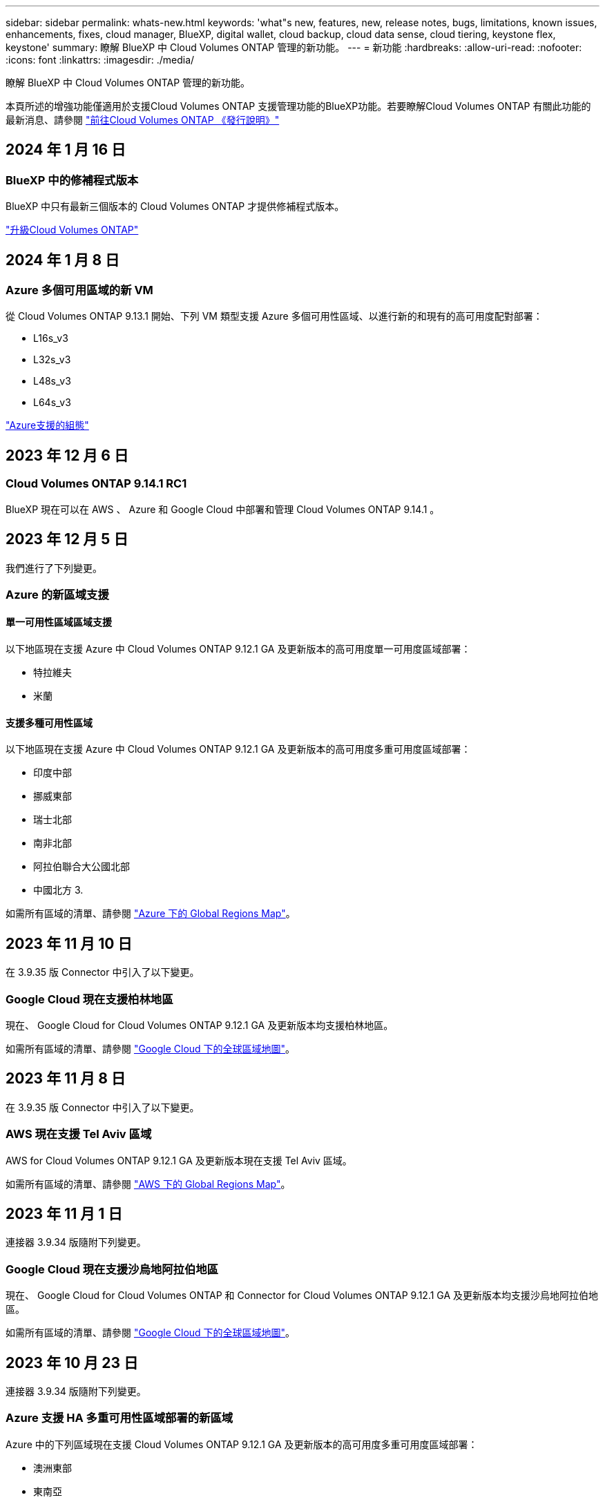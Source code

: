 ---
sidebar: sidebar 
permalink: whats-new.html 
keywords: 'what"s new, features, new, release notes, bugs, limitations, known issues, enhancements, fixes, cloud manager, BlueXP, digital wallet, cloud backup, cloud data sense, cloud tiering, keystone flex, keystone' 
summary: 瞭解 BlueXP 中 Cloud Volumes ONTAP 管理的新功能。 
---
= 新功能
:hardbreaks:
:allow-uri-read: 
:nofooter: 
:icons: font
:linkattrs: 
:imagesdir: ./media/


[role="lead"]
瞭解 BlueXP 中 Cloud Volumes ONTAP 管理的新功能。

本頁所述的增強功能僅適用於支援Cloud Volumes ONTAP 支援管理功能的BlueXP功能。若要瞭解Cloud Volumes ONTAP 有關此功能的最新消息、請參閱 https://docs.netapp.com/us-en/cloud-volumes-ontap-relnotes/index.html["前往Cloud Volumes ONTAP 《發行說明》"^]



== 2024 年 1 月 16 日



=== BlueXP 中的修補程式版本

BlueXP 中只有最新三個版本的 Cloud Volumes ONTAP 才提供修補程式版本。

link:https://docs.netapp.com/us-en/bluexp-cloud-volumes-ontap/task-updating-ontap-cloud.html#patch-releases["升級Cloud Volumes ONTAP"^]



== 2024 年 1 月 8 日



=== Azure 多個可用區域的新 VM

從 Cloud Volumes ONTAP 9.13.1 開始、下列 VM 類型支援 Azure 多個可用性區域、以進行新的和現有的高可用度配對部署：

* L16s_v3
* L32s_v3
* L48s_v3
* L64s_v3


link:https://docs.netapp.com/us-en/cloud-volumes-ontap-relnotes/reference-configs-azure.html["Azure支援的組態"^]



== 2023 年 12 月 6 日



=== Cloud Volumes ONTAP 9.14.1 RC1

BlueXP 現在可以在 AWS 、 Azure 和 Google Cloud 中部署和管理 Cloud Volumes ONTAP 9.14.1 。



== 2023 年 12 月 5 日

我們進行了下列變更。



=== Azure 的新區域支援



==== 單一可用性區域區域支援

以下地區現在支援 Azure 中 Cloud Volumes ONTAP 9.12.1 GA 及更新版本的高可用度單一可用度區域部署：

* 特拉維夫
* 米蘭




==== 支援多種可用性區域

以下地區現在支援 Azure 中 Cloud Volumes ONTAP 9.12.1 GA 及更新版本的高可用度多重可用度區域部署：

* 印度中部
* 挪威東部
* 瑞士北部
* 南非北部
* 阿拉伯聯合大公國北部
* 中國北方 3.


如需所有區域的清單、請參閱 https://bluexp.netapp.com/cloud-volumes-global-regions["Azure 下的 Global Regions Map"^]。



== 2023 年 11 月 10 日

在 3.9.35 版 Connector 中引入了以下變更。



=== Google Cloud 現在支援柏林地區

現在、 Google Cloud for Cloud Volumes ONTAP 9.12.1 GA 及更新版本均支援柏林地區。

如需所有區域的清單、請參閱 https://bluexp.netapp.com/cloud-volumes-global-regions["Google Cloud 下的全球區域地圖"^]。



== 2023 年 11 月 8 日

在 3.9.35 版 Connector 中引入了以下變更。



=== AWS 現在支援 Tel Aviv 區域

AWS for Cloud Volumes ONTAP 9.12.1 GA 及更新版本現在支援 Tel Aviv 區域。

如需所有區域的清單、請參閱 https://bluexp.netapp.com/cloud-volumes-global-regions["AWS 下的 Global Regions Map"^]。



== 2023 年 11 月 1 日

連接器 3.9.34 版隨附下列變更。



=== Google Cloud 現在支援沙烏地阿拉伯地區

現在、 Google Cloud for Cloud Volumes ONTAP 和 Connector for Cloud Volumes ONTAP 9.12.1 GA 及更新版本均支援沙烏地阿拉伯地區。

如需所有區域的清單、請參閱 https://bluexp.netapp.com/cloud-volumes-global-regions["Google Cloud 下的全球區域地圖"^]。



== 2023 年 10 月 23 日

連接器 3.9.34 版隨附下列變更。



=== Azure 支援 HA 多重可用性區域部署的新區域

Azure 中的下列區域現在支援 Cloud Volumes ONTAP 9.12.1 GA 及更新版本的高可用度多重可用度區域部署：

* 澳洲東部
* 東南亞
* 法國中部
* 北歐洲
* 卡塔爾中部
* 瑞典中部
* 西歐
* 美國西部 2.


如需支援多個可用區域的所有區域清單、請參閱 https://bluexp.netapp.com/cloud-volumes-global-regions["Azure 下的 Global Regions Map"^]。



== 2023 年 10 月 6 日

連接器 3.9.34 版隨附下列變更。



=== Cloud Volumes ONTAP 9.14.0%

BlueXP 現在可以在 AWS 、 Azure 和 Google Cloud 中部署和管理 Cloud Volumes ONTAP 9.14.0 通用版本。

link:https://docs.netapp.com/us-en/cloud-volumes-ontap-relnotes/["深入瞭Cloud Volumes ONTAP 解本版的更新功能"^]。



== 2023 年 9 月 10 日

在 3.9.33 版 Connector 中引入了以下變更。



=== 支援 Azure 中的 Lsv3 系列 VM

從 9.13.1 版開始、 Azure 中的 Cloud Volumes ONTAP 現在支援 L48s_v3 和 L64s_v3 執行個體類型、可在單一節點和高可用度配對部署中、在單一和多個可用性區域中部署共用託管磁碟。這些執行個體類型支援 Flash Cache 。

link:https://docs.netapp.com/us-en/cloud-volumes-ontap-relnotes/reference-configs-azure.html["檢視 Azure 中 Cloud Volumes ONTAP 支援的組態"^]
link:https://docs.netapp.com/us-en/cloud-volumes-ontap-relnotes/reference-limits-azure.html["檢視 Azure 中 Cloud Volumes ONTAP 的儲存限制"^]



== 2023 年 7 月 30 日

Connector 3.9.32 版隨附下列變更。



=== Google Cloud 中的 Flash Cache 和高速寫入支援

Flash Cache 和高速寫入速度可在 Cloud Volumes ONTAP 9.13.1 及更新版本的 Google Cloud 中個別啟用。所有支援的執行個體類型都提供高速寫入速度。Flash Cache 支援下列執行個體類型：

* n2-Standard-16
* n2-Standard-32
* n2 標準 -48
* n2-Standard-64


您可以在單一節點和高可用度配對部署上分別或一起使用這些功能。

link:https://docs.netapp.com/us-en/bluexp-cloud-volumes-ontap/task-deploying-gcp.html["在Cloud Volumes ONTAP Google Cloud上啟動"^]



=== 使用報告增強功能

使用報告中所顯示資訊的各種改善功能現已推出。以下是使用報告的增強功能：

* TiB 單元現在已包含在欄名稱中。
* 現在包含序號的新「節點」欄位。
* 儲存 VM 使用量報告中現在包含新的「工作負載類型」一欄。
* 儲存 VM 和 Volume 使用量報告中現在已包含工作環境名稱。
* Volume 類型「 file 」現在標示為「 Primary （ Read/Write ）（主要（讀取 / 寫入））」。
* Volume 類型「 Secondary 」現在標示為「 Secondary （ DP ）」（次要（ DP ））。


如需使用報告的詳細資訊、請參閱 link:https://docs.netapp.com/us-en/bluexp-cloud-volumes-ontap/task-manage-capacity-licenses.html#download-usage-reports["下載使用報告"^]。



== 2023 年 7 月 26 日

Connector 3.9.31 版本推出下列變更。



=== Cloud Volumes ONTAP 9.13.1 GA

BlueXP 現在可以在 AWS 、 Azure 和 Google Cloud 中部署和管理 Cloud Volumes ONTAP 9.13.1 通用可用度版本。

link:https://docs.netapp.com/us-en/cloud-volumes-ontap-relnotes/["深入瞭Cloud Volumes ONTAP 解本版的更新功能"^]。



== 2023 年 7 月 2 日

Connector 3.9.31 版本推出下列變更。



=== 支援 Azure 中的 HA 多重可用性區域部署

Azure 中的 Japan East 和 Korea Central 現在支援 Cloud Volumes ONTAP 9.12.1 GA 及更新版本的 HA 多重可用性區域部署。

如需支援多個可用區域的所有區域清單、請參閱 https://bluexp.netapp.com/cloud-volumes-global-regions["Azure 下的 Global Regions Map"^]。



=== 自主勒索軟體保護支援

Cloud Volumes ONTAP 現在支援自主勒索軟體保護（ ARP ）。Cloud Volumes ONTAP 9.12.1 版及更高版本均提供 ARP 支援。

若要深入瞭解 Cloud Volumes ONTAP 的 ARP 、請參閱 https://docs.netapp.com/us-en/bluexp-cloud-volumes-ontap/task-protecting-ransomware.html#autonomous-ransomware-protection["自主勒索軟體保護"^]。



== 2023 年 6 月 26 日

Connector 3.9.30 版本推出下列變更。



=== Cloud Volumes ONTAP 9.13.1 RC1

BlueXP 現在可以在 AWS 、 Azure 和 Google Cloud 中部署和管理 Cloud Volumes ONTAP 9.13.1 。

https://docs.netapp.com/us-en/cloud-volumes-ontap-relnotes["深入瞭Cloud Volumes ONTAP 解本版的更新功能"^]。



== 2023 年 6 月 4 日

Connector 3.9.30 版本推出下列變更。



=== Cloud Volumes ONTAP 升級版本選擇器更新

現在您可以透過「升級 Cloud Volumes ONTAP 」頁面、選擇升級至最新的 Cloud Volumes ONTAP 版本或舊版。

若要深入瞭解如何透過 BlueXP 升級 Cloud Volumes ONTAP 、請參閱 https://docs.netapp.com/us-en/cloud-manager-cloud-volumes-ontap/task-updating-ontap-cloud.html#upgrade-cloud-volumes-ontap["升級Cloud Volumes ONTAP"^]。



== 2023 年 5 月 7 日

Connector 3.9.29 版隨附下列變更。



=== 現在、 Google Cloud 支援卡塔爾地區

現在、 Google Cloud for Cloud Volumes ONTAP 和 Connector for Cloud Volumes ONTAP 9.12.1 GA 及更新版本均支援卡塔爾地區。



=== 瑞典中部地區現在支援 Azure

現在 Azure for Cloud Volumes ONTAP 和 Connector for Cloud Volumes ONTAP 9.12.1 GA 及更新版本均支援瑞典中部地區。



=== 支援 Azure Australia East 的 HA 多重可用性區域部署

Azure 中的澳洲東部地區現在支援 Cloud Volumes ONTAP 9.12.1 GA 及更新版本的 HA 多重可用性區域部署。



=== 充電使用量明細

現在、您可以瞭解訂閱容量型授權時所需支付的費用。以下類型的使用報告可從 BlueXP 的數位錢包下載。使用報告會提供您訂閱的容量詳細資料、並告訴您如何為 Cloud Volumes ONTAP 訂閱中的資源收取費用。可下載的報告可輕鬆與他人共用。

* Cloud Volumes ONTAP 套件使用率
* 高階使用率
* 儲存 VM 使用率
* Volume 使用量


如需詳細資訊、請參閱 link:https://docs.netapp.com/us-en/bluexp-cloud-volumes-ontap/task-manage-capacity-licenses.html["管理容量型授權"^]。



=== 現在在沒有市場訂閱的情況下存取 BlueXP 時會顯示通知

當您在 BlueXP 中存取 Cloud Volumes ONTAP 而不訂閱市場時、現在就會顯示通知。通知指出：「此工作環境的市場訂閱必須符合 Cloud Volumes ONTAP 條款與條件。」



== 2023 年 4 月 4 日

從 Cloud Volumes ONTAP 9.12.1 GA 開始、 AWS 現在支援中國地區、如下所示。

* 支援單一節點系統。
* 支援直接向NetApp購買的授權。


如需區域可用度、請參閱 link:https://bluexp.netapp.com/cloud-volumes-global-regions["全球區域地圖Cloud Volumes ONTAP 、供您使用"^]。



== 2023年4月3日

Connector 3.9.28 版隨附下列變更。



=== Google Cloud 現在支援都靈地區

Google Cloud for Cloud Volumes ONTAP 和 Connector for Cloud Volumes ONTAP 9.12.1 GA 及更新版本均支援都靈地區。



=== BlueXP 數位錢包增強功能

BlueXP 數位錢包現在顯示您購買的授權容量、並提供市場私有優惠。

https://docs.netapp.com/us-en/bluexp-cloud-volumes-ontap/task-manage-capacity-licenses.html["瞭解如何檢視您帳戶中的已用容量"^]。



=== 支援在磁碟區建立期間提出意見

此版本可讓您在使用 API 建立 Cloud Volumes ONTAP FlexGroup Volume 或 FlexVol Volume 時、提出意見。



=== 重新設計 BlueXP 使用者介面、以重新設計 Cloud Volumes ONTAP 概觀、 Volume 和集合頁面

BlueXP 現在已重新設計了 Cloud Volumes ONTAP 概觀、磁碟區和集合網頁的使用者介面。並排式設計會在每個方塊中提供更完整的資訊、以提供更好的使用者體驗。

image:https://raw.githubusercontent.com/NetAppDocs/bluexp-cloud-volumes-ontap/main/media/screenshot-resource-page-rn.png["此螢幕擷取畫面會在 Cloud Volumes ONTAP 總覽頁面上顯示重新設計的 BlueXP 使用者介面。各種方塊顯示儲存效率、版本、容量分配、 Cloud Volumes ONTAP 部署、磁碟區、集合體、複製和備份的相關資訊。"]



=== 可透過 Cloud Volumes ONTAP 檢視的 FlexGroup Volume

透過 CLI 或系統管理員直接建立的 FlexGroup Volume 現在可透過 BlueXP 中重新設計的 Volumes 動態磚來檢視。BlueXP 與提供給 FlexVol Volume 的資訊相同、透過專用的 Volumes 磚提供建立的 FlexGroup Volume 的詳細資訊。


NOTE: 目前、您只能在 BlueXP 下檢視現有的 FlexGroup 磁碟區。在 BlueXP 中建立 FlexGroup 磁碟區的功能無法使用、但已計畫在未來版本中使用。

image:https://raw.githubusercontent.com/NetAppDocs/bluexp-cloud-volumes-ontap/main/media/screenshot-show-flexgroup-volume.png["顯示 FlexGroup Volume 圖示的螢幕擷取畫面會將文字暫留在 Volumes 磚下方。"]

link:https://docs.netapp.com/us-en/bluexp-cloud-volumes-ontap/task-manage-volumes.html["深入瞭解如何檢視建立的 FlexGroup Volume 。"^]



== 2023年3月13日



=== 中國地區支援

從推出支援中國地區的支援功能到現在起、Azure已提供下列支援Cloud Volumes ONTAP ：

* 支援中國北方3 Cloud Volumes ONTAP 。
* 支援單一節點系統。
* 支援直接向NetApp購買的授權。


如需區域可用度、請參閱 link:https://bluexp.netapp.com/cloud-volumes-global-regions["全球區域地圖Cloud Volumes ONTAP 、供您使用"^]。



== 2023年3月5日

以下是3.9.27版Connector的變更。



=== 支援的支援Cloud Volumes ONTAP

現在、BlueXP可以在Cloud Volumes ONTAP AWS、Azure和Google Cloud中部署和管理支援功能。

https://docs.netapp.com/us-en/cloud-volumes-ontap-relnotes["深入瞭Cloud Volumes ONTAP 解本版的更新功能"^]。



=== Azure支援16 TiB和32 Tib

目前支援16個TiB和32個TiB磁碟大小、可在Azure的託管磁碟上執行高可用度部署Cloud Volumes ONTAP 。

深入瞭解 https://docs.netapp.com/us-en/cloud-volumes-ontap-relnotes/reference-configs-azure.html#supported-disk-sizes["Azure支援的磁碟大小"^]。



=== MTEKM授權

多租戶加密金鑰管理（MTEKM）授權現已隨Cloud Volumes ONTAP 附於執行9.12.1 GA或更新版本的全新及現有的支援系統中。

使用NetApp Volume Encryption時、多租戶外部金鑰管理可讓個別儲存VM（SVM）透過KMIP伺服器維護自己的金鑰。

https://docs.netapp.com/us-en/bluexp-cloud-volumes-ontap/task-encrypting-volumes.html["瞭解如何使用NetApp加密解決方案來加密磁碟區"^]。



=== 支援無網際網路的環境

目前支援任何完全隔離網際網路的雲端環境Cloud Volumes ONTAP 。這些環境僅支援節點型授權（BYOL）。不支援容量型授權。若要開始使用、請手動安裝 Connector 軟體、登入 Connector 上執行的 BlueXP 主控台、將 BYOL 授權新增至 BlueXP 數位錢包、然後部署 Cloud Volumes ONTAP 。

* https://docs.netapp.com/us-en/bluexp-setup-admin/task-quick-start-private-mode.html["將Connector安裝在沒有網際網路存取的位置"^]
* https://docs.netapp.com/us-en/bluexp-setup-admin/task-managing-connectors.html#access-the-local-ui["存取Connector上的BlueXP主控台"^]
* https://docs.netapp.com/us-en/bluexp-cloud-volumes-ontap/task-manage-node-licenses.html#manage-byol-licenses["新增未指派的授權"^]




=== Google Cloud的Flash Cache和高速寫入速度

支援Flash Cache、高速寫入速度、以及高傳輸單位（MTU）8、896位元組、現在Cloud Volumes ONTAP 可用於發行版本為《The》（英文）的特定執行個體。

深入瞭解 link:https://docs.netapp.com/us-en/cloud-volumes-ontap-relnotes/reference-configs-gcp.html["Google Cloud授權支援的組態"^]。



== 2023年2月5日

下列變更是在版本3.9.26的Connector中提出。



=== 在AWS中建立放置群組

全新組態設定現在可透過AWS HA單一可用度區域（AZ）部署來建立放置群組。現在您可以選擇略過失敗的放置群組建立、並讓AWS HA單一AZ部署順利完成。

如需如何設定放置群組建立設定的詳細資訊、請參閱 link:https://docs.netapp.com/us-en/bluexp-cloud-volumes-ontap/task-configure-placement-group-failure-aws.html#overview["設定AWS HA單一AZ的放置群組建立"^]。



=== 私有DNS區域組態更新

現在已有新的組態設定可供使用、以便在使用Azure私有連結時、避免在私有DNS區域和虛擬網路之間建立連結。預設會啟用建立。

link:https://docs.netapp.com/us-en/bluexp-cloud-volumes-ontap/task-enabling-private-link.html#provide-bluexp-with-details-about-your-azure-private-dns["提供您Azure私有DNS的詳細資料給BlueXP"^]



=== WORM儲存與資料分層

現在您可以在建立Cloud Volumes ONTAP 一套或更新版本的版本時、同時啟用資料分層和WORM儲存。利用WORM儲存設備進行資料分層、可將資料分層至雲端的物件存放區。

link:https://docs.netapp.com/us-en/bluexp-cloud-volumes-ontap/concept-worm.html["瞭解WORM儲存設備。"^]



== 2023年1月1日

以下是3.9.25版Connector的變更。



=== Google Cloud提供授權套件

Google Cloud Volumes ONTAP Cloud Marketplace提供最佳化的Edge Cache容量型授權套件、可作為隨用隨付方案或年度合約、以供使用。

請參閱 link:https://docs.netapp.com/us-en/bluexp-cloud-volumes-ontap/concept-licensing.html#packages["提供授權Cloud Volumes ONTAP"^]。



=== 的預設組態 Cloud Volumes ONTAP

多租戶加密金鑰管理（MTEKM）授權不再包含在新Cloud Volumes ONTAP 的版次部署中。

如需ONTAP 更多有關隨Cloud Volumes ONTAP 功能自動安裝的功能認證資訊、請參閱 link:https://docs.netapp.com/us-en/bluexp-cloud-volumes-ontap/reference-default-configs.html["支援的預設組態Cloud Volumes ONTAP"^]。



== 2022年12月15日



=== 零件9.12.0 Cloud Volumes ONTAP

現在、BlueXP可以在Cloud Volumes ONTAP AWS和Google Cloud中部署和管理功能。

https://docs.netapp.com/us-en/cloud-volumes-ontap-9120-relnotes["深入瞭Cloud Volumes ONTAP 解本版的更新功能"^]。



== 2022年12月8日



=== 零點9.12.1. Cloud Volumes ONTAP

現在、BlueXP可以部署及管理Cloud Volumes ONTAP 支援全新功能和其他雲端供應商區域的功能。

https://docs.netapp.com/us-en/cloud-volumes-ontap-relnotes["深入瞭Cloud Volumes ONTAP 解本版的更新功能"^]



== 2022年12月4日

以下是3.9.24版本的Connector所做的變更。



=== WORM +雲端備份現在可在Cloud Volumes ONTAP 建立過程中使用

現在、在建立流程的過程中、可以同時啟動一次寫入、多次讀取（WORM）和雲端備份功能Cloud Volumes ONTAP 。



=== 以色列地區現已在Google Cloud中獲得支援

現在、Israel區域已在Google Cloud for Israel和Cloud Volumes ONTAP Connector for Cloud Volumes ONTAP the E29.11.1 P3及更新版本中受到支援。



== 2022年11月15日

下列變更是在版本3.9.23的Connector中提出。



=== Google Cloud 中的 ONTAP S3 授權

在Google Cloud Platform中、執行9.12.1版或更新版本的全新及現有的版本不含更新版本的S3授權Cloud Volumes ONTAP ONTAP 。

https://docs.netapp.com/us-en/ontap/object-storage-management/index.html["瞭解如何在ONTAP 功能區中設定及管理S3物件儲存服務"^]



== 2022年11月6日

下列變更是在版本3.9.23的Connector中提出。



=== 在Azure中移動資源群組

您現在可以將工作環境從同一個資源群組移至Azure中不同的資源群組、並在同一個Azure訂閱中使用。

如需詳細資訊、請參閱 link:https://docs.netapp.com/us-en/bluexp-cloud-volumes-ontap/task-moving-resource-groups-azure.html["正在移動資源群組"]。



=== NDMP複製認證

NDMP複本現已通過認證、可搭配Cloud Volume ONTAP 使用。

如需有關如何設定及使用NDMP的資訊、請參閱 https://docs.netapp.com/us-en/ontap/ndmp/index.html["NDMP組態總覽"]。



=== Azure的託管磁碟加密支援

新增Azure權限、讓您在建立時加密所有託管磁碟。

如需此新功能的詳細資訊、請參閱 https://docs.netapp.com/us-en/bluexp-cloud-volumes-ontap/task-set-up-azure-encryption.html["設定Cloud Volumes ONTAP 支援使用Azure中客戶管理的金鑰"]。



== 2022年9月18日

以下是3.9.22版Connector的變更。



=== 數位錢包增強功能

* 數位錢包現在會顯示最佳化I/O授權套件的摘要、以及Cloud Volumes ONTAP 整個帳戶中針對各個系統所配置的WORM容量。
+
這些詳細資料可協助您更深入瞭解如何收取費用、以及是否需要購買額外容量。

+
https://docs.netapp.com/us-en/bluexp-cloud-volumes-ontap/task-manage-capacity-licenses.html["瞭解如何檢視您帳戶中的已用容量"]。

* 您現在可以從單一充電方法變更為最佳化的充電方法。
+
https://docs.netapp.com/us-en/bluexp-cloud-volumes-ontap/task-manage-capacity-licenses.html["瞭解如何變更充電方法"]。





=== 最佳化成本與效能

您現在Cloud Volumes ONTAP 可以直接從Canvas.將效能與成本最佳化。

選擇工作環境之後、您可以選擇*最佳化成本與效能*選項、以變更Cloud Volumes ONTAP 執行個體類型以供使用。選擇較小的執行個體有助於降低成本、而改用較大的執行個體則有助於最佳化效能。

image:https://raw.githubusercontent.com/NetAppDocs/bluexp-cloud-volumes-ontap/main/media/screenshot-optimize-cost-performance.png["選取工作環境後、可從畫版取得「最佳化成本與安培」選項的快照。"]



=== 資訊通知AutoSupport

現在、如果Cloud Volumes ONTAP 某個不完善的系統無法傳送AutoSupport 功能介紹訊息、則BlueXP會產生通知。此通知包含可用於疑難排解網路問題的指示連結。



== 2022年7月31日

以下是3.9.21版Connector的變更。



=== MTEKM授權

多租戶加密金鑰管理（MNEKM）授權現已隨Cloud Volumes ONTAP 附於執行9.11.1版或更新版本的全新和現有的支援系統中。

使用NetApp Volume Encryption時、多租戶外部金鑰管理可讓個別儲存VM（SVM）透過KMIP伺服器維護自己的金鑰。

https://docs.netapp.com/us-en/bluexp-cloud-volumes-ontap/task-encrypting-volumes.html["瞭解如何使用NetApp加密解決方案來加密磁碟區"]。



=== Proxy伺服器

現在、如果Cloud Volumes ONTAP 無法使用傳出的網際網路連線來傳送AutoSupport 更新訊息、則BlueXP會自動將您的還原系統設定為使用Connector做為Proxy伺服器。

可主動監控系統健全狀況、並傳送訊息給NetApp技術支援部門。AutoSupport

唯一的需求是確保連接器的安全性群組允許連接埠3128上的傳入連線。部署Connector之後、您需要開啟此連接埠。



=== 變更充電方法

您現在可以變更Cloud Volumes ONTAP 使用容量型授權的功能、以供選用的功能。例如、如果您部署Cloud Volumes ONTAP 的是含有Essentials套件的功能完善的系統、則當您的業務需求改變時、可以將其變更為Professional套件。此功能可從Digital Wallet取得。

https://docs.netapp.com/us-en/bluexp-cloud-volumes-ontap/task-manage-capacity-licenses.html["瞭解如何變更充電方法"]。



=== 安全性群組增強功能

當您建立Cloud Volumes ONTAP 一個運作環境時、使用者介面現在可讓您選擇是否要讓預先定義的安全性群組僅允許所選網路（建議）或所有網路內的流量。

image:https://raw.githubusercontent.com/NetAppDocs/bluexp-cloud-volumes-ontap/main/media/screenshot-allow-traffic.png["顯示在工作環境精靈中選取安全性群組時可用之「允許內部流量」選項的快照。"]



== 2022年7月18日



=== Azure中的新授權方案

當您透過Azure Marketplace訂閱付費時、Azure上有兩個Cloud Volumes ONTAP 全新的容量型授權套件可供使用：

* *最佳化*：分別為資源配置的容量和I/O作業付費
* *邊緣快取*：授權 https://cloud.netapp.com/cloud-volumes-edge-cache["Cloud Volumes Edge快取"^]


https://docs.netapp.com/us-en/bluexp-cloud-volumes-ontap/concept-licensing.html#packages["深入瞭解這些授權套件"]。



== 2022年7月3日

以下是3.9.20版Connector的變更。



=== 數位錢包

數位錢包現在會顯示您帳戶的總使用容量、以及授權套件的使用容量。這有助於瞭解您的收費方式、以及您是否需要購買額外容量。

image:https://raw.githubusercontent.com/NetAppDocs/bluexp-cloud-volumes-ontap/main/media/screenshot-digital-wallet-summary.png["顯示容量型授權的「Digital Wallet」頁面的快照。此頁面概述您帳戶中的已用容量、然後依照授權套件細分已用容量。"]



=== 彈性磁碟區增強功能

在從Cloud Volumes ONTAP 使用者介面建立運作環境時、BlueXP現在支援Amazon EBS彈性磁碟區功能。使用GP3或IO1磁碟時、預設會啟用彈性磁碟區功能。您可以根據儲存需求來選擇初始容量、Cloud Volumes ONTAP 並在部署完畢後加以修改。

https://docs.netapp.com/us-en/bluexp-cloud-volumes-ontap/concept-aws-elastic-volumes.html["深入瞭解AWS對彈性磁碟區的支援"]。



=== AWS中的SS3授權ONTAP

現在AWS中執行9.11.0版或更新版本的全新和現有的版本不含支援的S3授權。ONTAP Cloud Volumes ONTAP

https://docs.netapp.com/us-en/ontap/object-storage-management/index.html["瞭解如何在ONTAP 功能區中設定及管理S3物件儲存服務"^]



=== 全新Azure Cloud區域支援

從9.10.1版開始、Cloud Volumes ONTAP 現在Azure West US 3地區支援了整套功能。

https://cloud.netapp.com/cloud-volumes-global-regions["檢視Cloud Volumes ONTAP 支援區域的完整清單以供參閱"^]



=== Azure中的SS3授權ONTAP

Azure中執行9.9.1版或更新版本的全新及現有的支援功能系統、現在已隨附一份支援功能S3的授權。ONTAP Cloud Volumes ONTAP

https://docs.netapp.com/us-en/ontap/object-storage-management/index.html["瞭解如何在ONTAP 功能區中設定及管理S3物件儲存服務"^]



== 2022年6月7日

以下是3.9.19版本的Connector所做的變更。



=== 零點9.11.1. Cloud Volumes ONTAP

現在、BlueXP可以部署及管理Cloud Volumes ONTAP 支援全新功能和其他雲端供應商區域的功能。

https://docs.netapp.com/us-en/cloud-volumes-ontap-9111-relnotes["深入瞭Cloud Volumes ONTAP 解本版的更新功能"^]



=== 新的進階檢視

如果您需要執行Cloud Volumes ONTAP 進階的支援管理功能、可以使用ONTAP 支援ONTAP 此功能的支援功能、這個功能是隨附於一個系統的管理介面。我們已將System Manager介面直接納入BlueXP、因此您不需要離開BlueXP進行進階管理。

此「進階檢視」可作為Cloud Volumes ONTAP Preview搭配使用的版本（含E59.10.0及更新版本）。我們計畫改善這項體驗、並在即將推出的版本中加入增強功能。請使用產品內建聊天功能、向我們傳送意見反應。

https://docs.netapp.com/us-en/bluexp-cloud-volumes-ontap/task-administer-advanced-view.html["深入瞭解進階檢視"]。



=== 支援Amazon EBS彈性Volume

支援Amazon EBS Elastic Volumes功能搭配Cloud Volumes ONTAP 使用支援的不只能提供更好的效能和額外容量、還能讓BlueXP自動視需要增加基礎磁碟容量。

從_new _ Cloud Volumes ONTAP 版本-zhustr9.11.0系統、以及GP3和IO1 EBS磁碟類型開始、即可支援彈性磁碟區。

https://docs.netapp.com/us-en/bluexp-cloud-volumes-ontap/concept-aws-elastic-volumes.html["深入瞭解彈性磁碟區的支援"]。

請注意、若要支援彈性磁碟區、連接器需要新的AWS權限：

[source, json]
----
"ec2:DescribeVolumesModifications",
"ec2:ModifyVolume",
----
請務必為您新增至BlueXP的每組AWS認證資料提供這些權限。 https://docs.netapp.com/us-en/bluexp-setup-admin/reference-permissions-aws.html["檢視AWS的最新Connector原則"^]。



=== 支援在共享AWS子網路中部署HA配對

支援AWS VPC共享的支援範圍包括在內。Cloud Volumes ONTAP此版本的Connector可讓您在使用API時、將HA配對部署在AWS共用子網路中。

link:task-deploy-aws-shared-vpc.html["瞭解如何在共用子網路中部署HA配對"]。



=== 使用服務端點時網路存取受限

現在、當使用vnet服務端點來連接Cloud Volumes ONTAP 時、BlueXP會限制網路存取、以利連接至各個儲存帳戶。如果您停用Azure Private Link連線、則BlueXP會使用服務端點。

https://docs.netapp.com/us-en/bluexp-cloud-volumes-ontap/task-enabling-private-link.html["深入瞭解Azure Private Link與Cloud Volumes ONTAP NetApp的連線功能"]。



=== 支援在Google Cloud中建立儲存VM

從9.11.1版開始、Cloud Volumes ONTAP Google Cloud現在支援多個使用支援的儲存VM。從本版Connector開始、BlueXP可讓您Cloud Volumes ONTAP 使用API、在Google Cloud的「以雙埠HA配對」上建立儲存VM。

若要支援建立儲存VM、Connector需要新的Google Cloud權限：

[source, yaml]
----
- compute.instanceGroups.get
- compute.addresses.get
----
請注意、您必須使用ONTAP NetApp CLI或System Manager、在單一節點系統上建立儲存VM。

* https://docs.netapp.com/us-en/cloud-volumes-ontap-relnotes/reference-limits-gcp.html#storage-vm-limits["深入瞭解Google Cloud中的儲存VM限制"^]
* https://docs.netapp.com/us-en/bluexp-cloud-volumes-ontap/task-managing-svms-gcp.html["瞭解如何在Cloud Volumes ONTAP Google Cloud中建立資料服務儲存VM以供其使用"]




== 2022年5月2日

以下是3.9.18版Connector所做的變更。



=== 版本9.11.0 Cloud Volumes ONTAP

現在、BlueXP可以部署及管理Cloud Volumes ONTAP 功能更新9.11.0。

https://docs.netapp.com/us-en/cloud-volumes-ontap-9110-relnotes["深入瞭Cloud Volumes ONTAP 解本版的更新功能"^]。



=== 強化中介升級

當BlueXP升級HA配對的中介程式時、它現在會在刪除開機磁碟之前驗證是否有新的中介映像可用。此變更可確保在升級程序失敗時、中介程序仍能繼續順利運作。



=== K8s標籤已移除

K8s索引標籤已在先前版本中過時、現在已移除。如果您想要搭配Cloud Volumes ONTAP 使用Kubernetes搭配使用、可以將託管Kubernetes叢集新增至Canvas、作為進階資料管理的工作環境。

https://docs.netapp.com/us-en/bluexp-kubernetes/concept-kubernetes.html["瞭解BlueXP中的Kubernetes資料管理"^]



=== Azure年度合約

Azure現已透過年度合約提供Essentials與Professional套裝軟體。您可以聯絡NetApp銷售代表以購買年度合約。該合約可在Azure Marketplace以私人優惠形式提供。

NetApp與您分享私人優惠之後、您可以在工作環境建立期間、從Azure Marketplace訂閱年度方案。

https://docs.netapp.com/us-en/bluexp-cloud-volumes-ontap/concept-licensing.html["深入瞭解授權"]。



=== S3 Glacier即時擷取

您現在可以將階層式資料儲存在Amazon S3 Glacier即時擷取儲存類別中。

https://docs.netapp.com/us-en/bluexp-cloud-volumes-ontap/task-tiering.html#changing-the-storage-class-for-tiered-data["瞭解如何變更階層式資料的儲存類別"]。



=== Connector需要新的AWS權限

在單一可用度區域（AZ）中部署HA配對時、現在需要下列權限才能建立AWS分散配置群組：

[source, json]
----
"ec2:DescribePlacementGroups",
"iam:GetRolePolicy",
----
現在需要這些權限、才能最佳化BlueXP建立放置群組的方式。

請務必為您新增至BlueXP的每組AWS認證資料提供這些權限。 https://docs.netapp.com/us-en/bluexp-setup-admin/reference-permissions-aws.html["檢視AWS的最新Connector原則"^]。



=== 新的Google Cloud區域支援

從9.10.1版開始、下列Google Cloud區域現在支援此功能：Cloud Volumes ONTAP

* 德里（亞洲-南2）
* 墨爾本（澳洲-蘇特斯塔2）
* Milan（Europe - west8）-僅限單一節點
* Santiago,（西南1）-僅限單一節點


https://cloud.netapp.com/cloud-volumes-global-regions["檢視Cloud Volumes ONTAP 支援區域的完整清單以供參閱"^]



=== 在Google Cloud中支援n2-Standard-16

從Cloud Volumes ONTAP 9.10.1版開始、Google Cloud現在支援使用支援n2-Standard-16機器類型的功能。

https://docs.netapp.com/us-en/cloud-volumes-ontap-relnotes/reference-configs-gcp.html["在Cloud Volumes ONTAP Google Cloud中檢視支援的支援功能組態"^]



=== Google Cloud防火牆原則的增強功能

* 當您Cloud Volumes ONTAP 在Google Cloud中建立一個「叢集式HA配對」時、BlueXP現在會在VPC中顯示所有現有的防火牆原則。
+
之前、BlueXP不會在VPC-1、VPC-2或VPC-3中顯示任何沒有目標標記的原則。

* 當您Cloud Volumes ONTAP 在Google Cloud中建立一個單一節點系統時、現在您可以選擇是否要預先定義的防火牆原則、僅允許所選VPC（建議）或所有VPC內的流量。




=== Google Cloud服務帳戶的增強功能

當您選擇要搭配Cloud Volumes ONTAP 使用的Google Cloud服務帳戶時、BlueXP現在會顯示與每個服務帳戶相關的電子郵件地址。檢視電子郵件地址可讓您更容易區分共用相同名稱的服務帳戶。

image:https://raw.githubusercontent.com/NetAppDocs/bluexp-cloud-volumes-ontap/main/media/screenshot-google-cloud-service-account.png["服務帳戶欄位的快照"]



== 2022年4月3日



=== System Manager連結已移除

我們已移除Cloud Volumes ONTAP 先前可從功能環境中取得的System Manager連結。

您仍可在連線Cloud Volumes ONTAP 至該系統的網頁瀏覽器中輸入叢集管理IP位址、以連線至System Manager。 https://docs.netapp.com/us-en/bluexp-cloud-volumes-ontap/task-connecting-to-otc.html["深入瞭解連線至System Manager"]。



=== WORM儲存設備充電

入門特惠費率已經到期、現在您將需要支付使用WORM儲存設備的費用。根據WORM磁碟區的總配置容量、每小時充電一次。這適用於新的Cloud Volumes ONTAP 和現有的不全系統。

https://cloud.netapp.com/pricing["瞭解WORM儲存設備的定價"^]。



== 2022年2月27日

以下變更是在版本3.9.16的Connector中進行。



=== 重新設計Volume精靈

我們最近推出的「建立新磁碟區精靈」、現在可從*進階分配*選項在特定的集合體上建立磁碟區。

https://docs.netapp.com/us-en/bluexp-cloud-volumes-ontap/task-create-volumes.html["瞭解如何在特定的Aggregate上建立磁碟區"]。



== 2022年2月9日



=== 市場更新

* Essentials套件與專業版套件現已在所有雲端供應商的市場中推出。
+
這些隨容量付費方法可讓您按小時付費、或直接向雲端供應商購買年度合約。您仍可選擇直接向NetApp購買隨容量授權。

+
如果您在雲端市場中有現有的訂閱、您也會自動訂閱這些新服務項目。您可以在部署全新Cloud Volumes ONTAP 的運作環境時、選擇隨容量充電。

+
如果您是新客戶、當您建立新的工作環境時、BlueXP會提示您訂閱。

* 所有雲端供應商市場的個別節點授權已過時、不再適用於新訂閱者。這包括年度合約和每小時訂閱（Explore、Standard和Premium）。
+
目前有有效訂閱的客戶仍可使用此收費方法。



https://docs.netapp.com/us-en/bluexp-cloud-volumes-ontap/concept-licensing.html["深入瞭Cloud Volumes ONTAP 解適用於NetApp的授權選項"]。



== 2022年2月6日



=== Exchange未指派的授權

如果Cloud Volumes ONTAP 您擁有尚未使用的未指派節點型支援功能、您現在可以將授權轉換成Cloud Backup授權、Cloud Data Sense授權或Cloud Tiering授權、以交換授權。

此動作會撤銷Cloud Volumes ONTAP 此「不支援」授權、並針對相同到期日的服務建立等值金額的授權。

https://docs.netapp.com/us-en/bluexp-cloud-volumes-ontap/task-manage-node-licenses.html#exchange-unassigned-node-based-licenses["瞭解如何交換未指派的節點型授權"]。



== 2022年1月30日

以下變更是在版本3.9.15的Connector中提出的。



=== 重新設計授權選項

我們重新設計了授權選擇畫面、以建立全新Cloud Volumes ONTAP 的運作環境。這些變更突顯了2021年7月推出的附加容量充電方法、並透過雲端供應商市場支援即將推出的產品。



=== 數位錢包更新

我們在Cloud Volumes ONTAP 單一索引標籤中整合了各種不完整的授權、藉此更新*數位錢包*。



== 2022年1月2日

以下變更是在3.9.14版的Connector中提出的。



=== 支援其他Azure VM類型

從9.10.1版開始、下列VM類型現在可在Microsoft Azure中支援此功能：Cloud Volumes ONTAP

* E4ds_v4
* E8ds_v4
* E32ds_v4
* E48ds_v4


前往 https://docs.netapp.com/us-en/cloud-volumes-ontap-relnotes["發行說明 Cloud Volumes ONTAP"^] 如需支援組態的詳細資訊、請參閱。



=== FlexClone充電更新

如果您使用 link:concept-licensing.html["容量型授權"^] 對於本產品、FlexClone磁碟區所使用的容量不再需要付費。Cloud Volumes ONTAP



=== 現在顯示充電方法

現在、BlueXP會在Cloud Volumes ONTAP 畫版的右側面板中顯示每個運作環境的充電方法。

image:screenshot-cvo-charging-method.png["這是一個快照、顯示Cloud Volumes ONTAP 從Canvas.選取工作環境後、右側面板中出現的功能適用於功能不正常的環境充電方法。"]



=== 選擇您的使用者名稱

當您建立Cloud Volumes ONTAP 一個可運作的環境時、現在可以選擇輸入您偏好的使用者名稱、而非預設的管理使用者名稱。

image:screenshot-cvo-user-name.png["工作環境精靈中的「詳細資料與認證」頁面快照、您可以在其中指定使用者名稱。"]



=== Volume建立增強功能

我們在Volume建立方面做了一些增強：

* 我們重新設計了「建立Volume精靈」、以方便使用。
* 您新增至磁碟區的標記現在已與應用程式範本服務相關聯、可協助您組織及簡化資源管理。
* 您現在可以選擇NFS的自訂匯出原則。


image:screenshot-cvo-create-volume.png["建立新Volume時顯示「Protocol（傳輸協定）」頁面的快照。"]



== 2021年11月28日

以下是連接器3.9.13版本的變更。



=== 零點9.10.1 Cloud Volumes ONTAP

現在、BlueXP可以部署及管理Cloud Volumes ONTAP 功能更新9.10.1。

https://docs.netapp.com/us-en/cloud-volumes-ontap-9101-relnotes["深入瞭Cloud Volumes ONTAP 解本版的更新功能"^]。



=== NetApp Keystone 訂閱

您現在可以使用 Keystone 訂閱來支付 Cloud Volumes ONTAP HA 配對費用。

Keystone Subscription 是一項以隨成長付費訂閱為基礎的服務、可為偏好使用 OpEx 消費模式、而不選擇前期資本支出或租賃模式的使用者、提供順暢的混合雲體驗。

您可以從 BlueXP 部署的所有新版 Cloud Volumes ONTAP 都支援 Keystone 訂閱。

* https://www.netapp.com/services/keystone/["深入瞭解 NetApp Keystone 訂閱"^]。
* link:task-manage-keystone.html["瞭解如何開始使用 BlueXP 中的 Keystone 訂閱"^]。




=== 全新AWS區域支援

目前支援AWS亞太地區（大阪）（亞太東北3區）的支援。Cloud Volumes ONTAP



=== 連接埠減量

Azure中的任何一組節點系統和HA配對、連接埠8023和49000都不再開放於Cloud Volumes ONTAP 支援的整套系統上。

此變更適用於從Cloud Volumes ONTAP 連接器3.9.13版開始的_new _版。



== 2021年10月4日

以下是3.9.11版本的Connector所做的變更。



=== 零點9.10.0 Cloud Volumes ONTAP

現在、BlueXP可以部署及管理Cloud Volumes ONTAP 功能更新9.10.0。

https://docs.netapp.com/us-en/cloud-volumes-ontap-9100-relnotes["深入瞭Cloud Volumes ONTAP 解本版的更新功能"^]。



=== 縮短部署時間

我們縮短了在Cloud Volumes ONTAP Microsoft Azure或Google Cloud中部署運作環境所需的時間（啟用正常寫入速度時）。部署時間現在平均縮短3-4分鐘。



== 2021年9月2日

以下是連接器3.9.10版本的變更。



=== Azure中由客戶管理的加密金鑰

資料會使用在Cloud Volumes ONTAP Azure中的功能自動加密 https://azure.microsoft.com/en-us/documentation/articles/storage-service-encryption/["Azure 儲存服務加密"^] 使用Microsoft管理的金鑰。但您現在可以改為使用客戶管理的加密金鑰、只要完成下列步驟即可：

. 從Azure建立金鑰保存庫、然後在該保存庫中產生金鑰。
. 從BlueXP中、使用API建立Cloud Volumes ONTAP 使用金鑰的功能不受影響的環境。


link:task-set-up-azure-encryption.html["深入瞭解這些步驟"]。



== 2021年7月7日

下列變更是隨附於Connector 3.9.8版中。



=== 全新的充電方法

全新的充電方法Cloud Volumes ONTAP 可供使用。

* *容量型BYOL*：容量型授權可讓您依照Cloud Volumes ONTAP 容量的每一TiB付費。授權與您的NetApp帳戶有關、只Cloud Volumes ONTAP 要您的授權有足夠的容量、您就能建立為多個版本的支援系統。容量型授權以套件形式提供、包括_Essentials或_Professional_。
* * Freemium產品*：Freemium可讓您免費使用Cloud Volumes ONTAP NetApp提供的所有功能（雲端供應商仍需付費）。每個系統的資源配置容量上限為500 GiB、而且沒有支援合約。您最多可擁有10個Freemium系統。
+
link:concept-licensing.html["深入瞭解這些授權選項"]。

+
以下是您可以選擇的充電方法範例：

+
image:screenshot_cvo_charging_methods.png["「功能性環境精靈」的螢幕快照、Cloud Volumes ONTAP 您可以在其中選擇充電方法。"]





=== WORM儲存設備可供一般使用

一次寫入、多次讀取（WORM）儲存設備已不再處於預覽模式、現在可用於Cloud Volumes ONTAP 搭配使用。 link:concept-worm.html["深入瞭解 WORM 儲存設備"]。



=== 支援AWS中的m5dn.24xlarge

從9.9.1版開始、Cloud Volumes ONTAP 支援m5dn.24xLarge執行個體類型的功能如下：PAYGO Premium、自帶授權（BYOL）和Freemium。

https://docs.netapp.com/us-en/cloud-volumes-ontap-relnotes/reference-configs-aws.html["在Cloud Volumes ONTAP AWS中檢視支援的支援組態"^]。



=== 選取現有的Azure資源群組

在Cloud Volumes ONTAP Azure中建立一套功能完善的系統時、您現在可以選擇現有的虛擬機器資源群組及其相關資源。

image:screenshot_azure_resource_group.png["「建立工作環境」精靈的快照、您可以在其中選取現有的資源群組。"]

下列權限可讓BlueXP在Cloud Volumes ONTAP 部署失敗或刪除時、從資源群組中移除一些不必要的資源：

[source, json]
----
"Microsoft.Network/privateEndpoints/delete",
"Microsoft.Compute/availabilitySets/delete",
----
請務必為您新增至BlueXP的每組Azure認證提供這些權限。 https://docs.netapp.com/us-en/bluexp-setup-admin/reference-permissions-azure.html["檢視Azure最新的Connector原則"^]。



=== Azure中現在已停用BLOB公開存取

為Cloud Volumes ONTAP 安全性增強、在建立適用於的儲存帳戶時、BlueXP現在會停用* Blob公有存取*。



=== Azure Private Link增強功能

根據預設、BlueXP現在可在開機診斷儲存帳戶上啟用Azure Private Link連線、以供新Cloud Volumes ONTAP 的作業系統使用。

這表示Cloud Volumes ONTAP 適用於此功能的_all_儲存帳戶現在將使用私有連結。

link:task-enabling-private-link.html["深入瞭解如何搭配 Cloud Volumes ONTAP 使用 Azure 私有 Link 搭配使用功能"]。



=== Google Cloud中的平衡式持續磁碟

從9.9.1版開始、Cloud Volumes ONTAP 支援平衡式持續磁碟（PD平衡）。

這些SSD可提供較低的每GiB IOPS、藉此平衡效能與成本。



=== Google Cloud不再支援Custom-4-16384

全新Cloud Volumes ONTAP 的功能不再支援custom 4-16384機器類型。

如果您在此機器類型上執行現有的系統、您可以繼續使用、但我們建議您切換至n2-Standard-4機器類型。

https://docs.netapp.com/us-en/cloud-volumes-ontap-relnotes/reference-configs-gcp.html["在Cloud Volumes ONTAP GCP中檢視支援的組態"^]。



== 2021年5月30日

以下是3.9.7版本的Connector所帶來的變更。



=== AWS全新專業套件

全新的專業套裝軟體可Cloud Volumes ONTAP 讓您Cloud Backup Service 使用AWS Marketplace的年度合約來搭售各種功能。每TiB付款。此訂閱無法讓您備份內部資料。

如果您選擇此付款選項、Cloud Volumes ONTAP 您可以透過EBS磁碟、為每個支援系統配置最多2個PIB、並分層至S3物件儲存設備（單一節點或HA）。

前往 https://aws.amazon.com/marketplace/pp/prodview-q7dg6zwszplri["AWS Marketplace頁面"^] 若要檢視價格詳細資料、請前往 https://docs.netapp.com/us-en/cloud-volumes-ontap-relnotes["發行說明 Cloud Volumes ONTAP"^] 以深入瞭解此授權選項。



=== AWS中EBS磁碟區上的標記

現在、當BlueXP建立全新Cloud Volumes ONTAP 的運作環境時、它會將標記新增至EBS磁碟區。這些標記是Cloud Volumes ONTAP 在部署完畢後才建立的。

如果您的組織使用服務控制原則（SCP）來管理權限、這項變更將有助益。



=== 自動分層原則的最低冷卻時間

如果您使用_auto_分層原則在磁碟區上啟用資料分層、您現在可以使用API調整最小冷卻時間。

link:task-tiering.html#changing-the-cooling-period-for-the-auto-tiering-policy["瞭解如何調整最低冷卻週期。"]



=== 增強自訂匯出原則

建立新的NFS Volume時、BlueXP現在會以遞增順序顯示自訂匯出原則、讓您更容易找到所需的匯出原則。



=== 刪除舊的雲端快照

現在、BlueXP會刪除在Cloud Volumes ONTAP 部署完一套系統時、以及每次關機時所建立的舊版根磁碟和開機磁碟雲端快照。只有兩個最新的快照會同時保留給根磁碟區和開機磁碟區。

這項增強功能可移除不再需要的快照、協助降低雲端供應商的成本。

請注意、Connector需要新的權限才能刪除Azure快照。 https://docs.netapp.com/us-en/bluexp-setup-admin/reference-permissions-azure.html["檢視Azure最新的Connector原則"^]。

[source, json]
----
"Microsoft.Compute/snapshots/delete"
----


== 2021年5月24日



=== 部分9.9.1 Cloud Volumes ONTAP

現在、BlueXP可以部署及管理Cloud Volumes ONTAP 功能更新9.9.1。

https://docs.netapp.com/us-en/cloud-volumes-ontap-991-relnotes["深入瞭Cloud Volumes ONTAP 解本版的更新功能"^]。



== 2021年4月11日

下列變更是隨附於3.9.5版的Connector所做的變更。



=== 邏輯空間報告

現在、BlueXP可針對其建立的Cloud Volumes ONTAP 初始儲存虛擬機器、提供邏輯空間報告功能。

以邏輯方式回報空間時ONTAP 、此功能會報告磁碟區空間、讓儲存效率功能所節省的所有實體空間也會報告為已使用。



=== 支援AWS中的GP3磁碟

從9.7版開始、支援_通用SSD（GP3）_磁碟。Cloud Volumes ONTAPGP3磁碟是成本最低的SSD、可在各種工作負載的成本與效能之間取得平衡。

link:task-planning-your-config.html#sizing-your-system-in-aws["深入瞭解搭配Cloud Volumes ONTAP 使用GP3磁碟的相關資訊"]。



=== AWS不再支援冷HDD磁碟

不再支援冷硬碟（SC1）磁碟。Cloud Volumes ONTAP



=== 適用於Azure儲存帳戶的TLS 1.2

當BlueXP在Azure中建立儲存帳戶以Cloud Volumes ONTAP 供支援時、儲存帳戶的TLS版本現在是1.2版。



== 2021年3月8日

以下是3.9.4版連接器的變更。



=== 版本9.9.0 Cloud Volumes ONTAP

現在、BlueXP可以部署及管理Cloud Volumes ONTAP 更新9.1.0。

https://docs.netapp.com/us-en/cloud-volumes-ontap-990-relnotes["深入瞭Cloud Volumes ONTAP 解本版的更新功能"^]。



=== 支援AWS C2S環境

您現在可以在Cloud Volumes ONTAP AWS商業雲端服務（C2S）環境中部署S效能 指數9.8。

link:task-getting-started-aws-c2s.html["瞭解如何開始使用C2S"]。



=== 使用客戶管理的CMK進行AWS加密

BlueXP一向能讓您Cloud Volumes ONTAP 使用AWS金鑰管理服務（KMS）來加密支援的資料。從Cloud Volumes ONTAP 供應支援支援支援的9.9到0開始、如果您選擇客戶管理的CMK、EBS磁碟上的資料和階層至S3的資料都會加密。以前只會加密EBS資料。

請注意Cloud Volumes ONTAP 、您必須提供使用CMK的權限給IAM角色。

link:task-setting-up-kms.html["深入瞭解如何設定AWS KMS Cloud Volumes ONTAP 搭配功能"]。



=== 支援Azure DoD

您現在可以在Cloud Volumes ONTAP Azure Department of Defence（DoD）Impact Level 6（IL6）中部署整套功能。



=== Google Cloud的IP位址減量

我們已經減少Cloud Volumes ONTAP 了在Google Cloud中使用NetApp 9.8及更新版本所需的IP位址數量。根據預設、需要少一個IP位址（我們將叢集間LIF與節點管理LIF統一化）。您也可以選擇在使用API時跳過SVM管理LIF的建立、如此可減少額外IP位址的需求。

link:reference-networking-gcp.html#requirements-for-cloud-volumes-ontap["深入瞭解Google Cloud的IP位址需求"]。



=== Google Cloud的共享VPC支援

當您在Cloud Volumes ONTAP Google Cloud中部署一組「叢集式HA」配對時、現在您可以選擇VPC-1、VPC-2和VPC-3的「共享式VPC」。以前只有VPC-0可以是共享VPC。支援此變更Cloud Volumes ONTAP 的更新版本為支援。

link:reference-networking-gcp.html["深入瞭解Google Cloud網路需求"]。



== 2021年1月4日

下列變更是隨附於Connector 3.9.2版本中。



=== AWS outs

幾個月前、我們宣佈 Cloud Volumes ONTAP 、在 Amazon Web Services （ AWS ）的「 Ready 」（就緒）頭銜中、此產品已獲獎。今天、我們很高興宣布、我們已驗證了BlueXP和Cloud Volumes ONTAP 以AWS outs為基礎的功能。

如果您有 AWS Outpost 、您可以 Cloud Volumes ONTAP 在「工作環境」精靈中選取 Outpost VPC 、在該 Outpost 中部署功能不全。體驗與 AWS 中的任何其他 VPC 相同。請注意、您必須先在 AWS Outpost 部署 Connector 。

有幾項限制可以指出：

* 目前僅 Cloud Volumes ONTAP 支援單一節點的不支援系統
* 您可以搭配 Cloud Volumes ONTAP 使用的 EC2 執行個體僅限於您的據點所提供的項目
* 目前僅支援通用SSD（gp2）




=== 支援Azure地區的Ultra SSD VNVRAM

當您在單一節點系統上使用 E32s_v3 VM 類型時、可使用 Ultra SSD 做為 VNVRAM Cloud Volumes ONTAP https://docs.microsoft.com/en-us/azure/virtual-machines/disks-enable-ultra-ssd["在任何受支援的 Azure 地區"^]。

VNVRAM 提供更佳的寫入效能。



=== 選擇Azure中的可用度區域

您現在可以選擇要在其中部署單一節點 Cloud Volumes ONTAP 的可用度區域。如果您未選擇AZ、則BlueXP會為您選擇一個。

image:screenshot_azure_az.gif["選擇區域後可用的「可用度區域」下拉式清單快照。"]



=== Google Cloud中的較大磁碟

目前支援 GCP 中的 64 TB 磁碟。 Cloud Volumes ONTAP


NOTE: 由於 GCP 限制、單獨使用磁碟的最大系統容量仍維持在 256 TB 。



=== Google Cloud中的新機器類型

目前支援下列機器類型： Cloud Volumes ONTAP

* n2-Standard-4 （含 Explore 授權）及 BYOL
* n2-Standard/8 （含標準授權）及 BYOL
* n2-Standard-32 （含 Premium 授權）及 BYOL




== 2020年11月3日

以下是3.9.0版的Connector所做的變更。



=== Azure Private Link Cloud Volumes ONTAP for 功能

根據預設、BlueXP現在可在Cloud Volumes ONTAP 支援的儲存帳戶之間啟用Azure Private Link連線。私有連結可保護 Azure 中端點之間的連線安全。

* https://docs.microsoft.com/en-us/azure/private-link/private-link-overview["深入瞭解 Azure 私有連結"^]
* link:task-enabling-private-link.html["深入瞭解如何搭配 Cloud Volumes ONTAP 使用 Azure 私有 Link 搭配使用功能"^]

